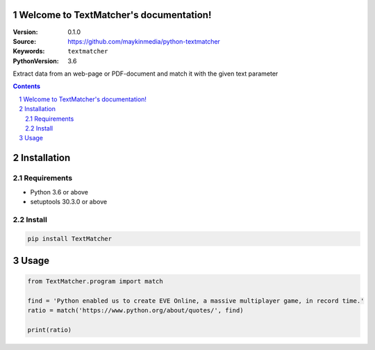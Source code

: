 

.. TextMatcher documentation master file, created by startproject.
   You can adapt this file completely to your liking, but it should at least
   contain the root `toctree` directive.

Welcome to TextMatcher's documentation!
=================================================

:Version: 0.1.0
:Source: https://github.com/maykinmedia/python-textmatcher
:Keywords: ``textmatcher``
:PythonVersion: 3.6

|build-status| |requirements| |coverage|

|python-versions| |django-versions| |pypi-version|

Extract data from an web-page or PDF-document and match it with the given text parameter

.. contents::

.. section-numbering::

Installation
============

Requirements
------------

* Python 3.6 or above
* setuptools 30.3.0 or above


Install
-------

.. code-block:: bash

    pip install TextMatcher


Usage
=====

.. code-block:: python

    from TextMatcher.program import match

    find = 'Python enabled us to create EVE Online, a massive multiplayer game, in record time.'
    ratio = match('https://www.python.org/about/quotes/', find)

    print(ratio)



.. |build-status| image:: https://travis-ci.org/maykinmedia/TextMatcher.svg?branch=develop
    :target: https://travis-ci.org/maykinmedia/TextMatcher

.. |requirements| image:: https://requires.io/github/maykinmedia/TextMatcher/requirements.svg?branch=develop
    :target: https://requires.io/github/maykinmedia/TextMatcher/requirements/?branch=develop
    :alt: Requirements status

.. |coverage| image:: https://codecov.io/gh/maykinmedia/TextMatcher/branch/develop/graph/badge.svg
    :target: https://codecov.io/gh/maykinmedia/TextMatcher
    :alt: Coverage status

.. |python-versions| image:: https://img.shields.io/pypi/pyversions/TextMatcher.svg

.. |django-versions| image:: https://img.shields.io/pypi/djversions/TextMatcher.svg

.. |pypi-version| image:: https://img.shields.io/pypi/v/TextMatcher.svg
    :target: https://pypi.org/project/TextMatcher/
